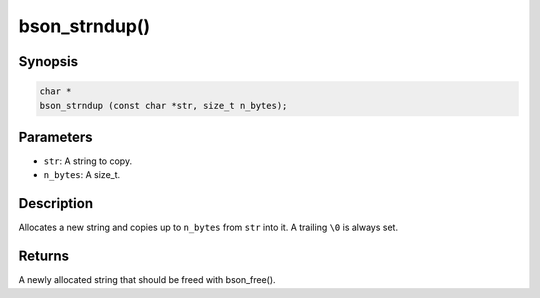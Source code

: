 .. _bson_strndup

bson_strndup()
==============

Synopsis
--------

.. code-block:: c

  char *
  bson_strndup (const char *str, size_t n_bytes);

Parameters
----------

- ``str``: A string to copy.
- ``n_bytes``: A size_t.

Description
-----------

Allocates a new string and copies up to ``n_bytes`` from ``str`` into it. A trailing ``\0`` is always set.

Returns
-------

A newly allocated string that should be freed with bson_free().

